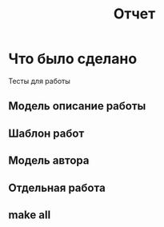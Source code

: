 #+title: Отчет

* Что было сделано
Тесты для работы
** Модель описание работы
[[file:docs/img/admin_job.png]]
** Шаблон работ
[[file:docs/img/jobs_index.png]]
** Модель автора
[[file:docs/img/admin_author.png]]
** Отдельная работа
[[file:docs/img/job_red.png]]
[[file:docs/img/job_black.png]]
** make all
[[file:docs/img/make_all.png]]
